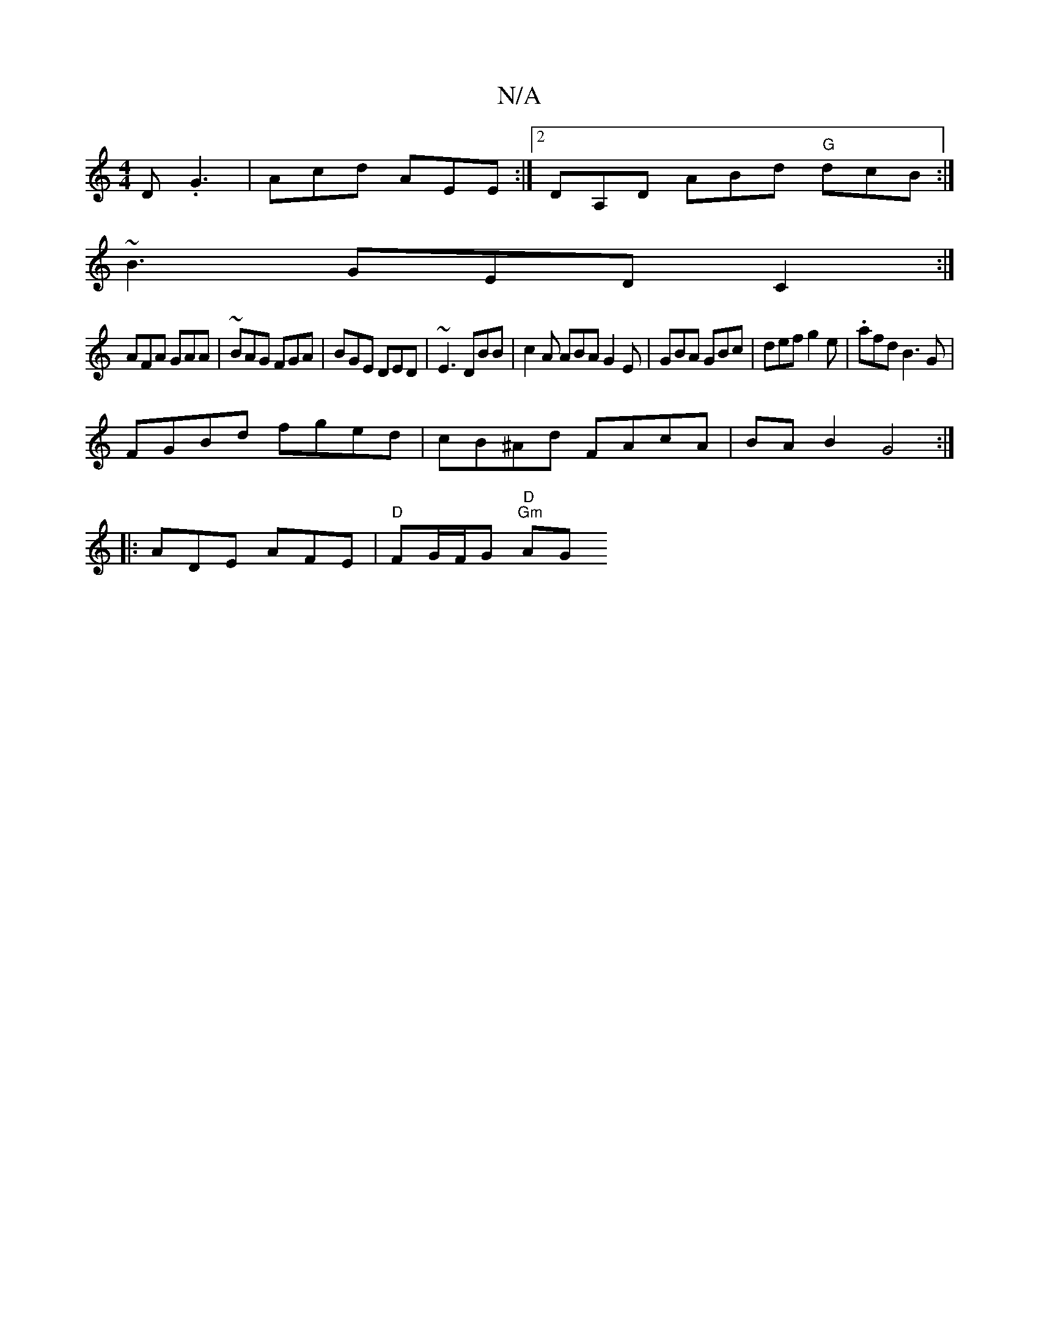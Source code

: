 X:1
T:N/A
M:4/4
R:N/A
K:Cmajor
D .G3 | Acd AEE :|2 DA,D ABd "G"dcB:|
~B3 GED C2 :|
AFA GAA|~BAG FGA|BGE DED-|~E3 DBB | c2 A ABA G2E | GBA GBc | def g2e | .afd B3 G|
FGBd fged |cB^Ad FAcA |BA B2 G4:|
|:ADE AFE|"D" FG/F/G "D" "Gm" AG